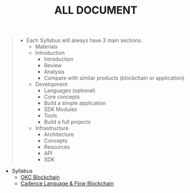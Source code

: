#+TITLE: ALL DOCUMENT

#+begin_quote
- Each Syllabus will always have 3 main sections.
  + Materials
  + Introduction
    + Introduction
    + Review
    + Analysis
    + Compare with similar products (blockchain or application)
  + Development
    + Languages (optional)
    + Core concepts
    + Build a simple application
    + SDK Modules
    + Tools
    + Build a full projects
  + Infrastructure
    + Architecture
    + Concepts
    + Resources
    + API
    + SDK
#+end_quote

+ Syllabus
  + [[./20221118162720-okc_blockchain.org][OKC Blockchain]]
  + [[./20221115204945-cadance.org][Cadence Language & Flow Blockchain]]
